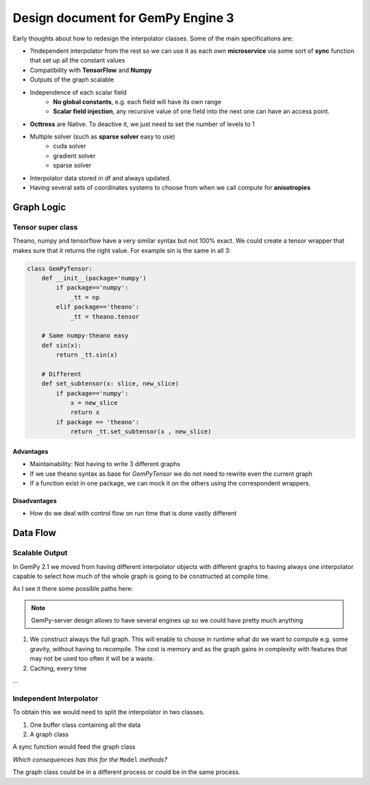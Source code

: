 Design document for GemPy Engine 3
==================================

Early thoughts about how to redesign the interpolator classes. Some of the
main specifications are:

- ?Independent interpolator from the rest so we can use it as each own **microservice** via
  some sort of **sync** function that set up all the constant values

- Compatibility with **TensorFlow** and **Numpy**
- Outputs of the graph scalable
- Independence of each scalar field
    - **No global constants**, e.g. each field will have its own range
    - **Scalar field injection**, any recursive value of one field into
      the next one can have an access point.
- **Octtress** are Native. To deactive it, we just need to set the number of levels to 1
- Multiple solver (such as **sparse solver** easy to use)
    + cuda solver
    + gradient solver
    + sparse solver

- Interpolator data stored in df and always updated.

- Having several sets of coordinates systems to choose from when we call compute for **anisotropies**

Graph Logic
~~~~~~~~~~~

Tensor super class
^^^^^^^^^^^^^^^^^^

Theano, numpy and tensorflow have a very similar syntax but not 100% exact.
We could create a tensor wrapper that makes sure that it returns the right value.
For example sin is the same in all 3:

.. code-block:: python

    class GemPyTensor:
        def __init__(package='numpy')
            if package=='numpy':
                _tt = np
            elif package=='theano':
                _tt = theano.tensor

        # Same numpy-theano easy
        def sin(x):
            return _tt.sin(x)

        # Different
        def set_subtensor(x: slice, new_slice)
            if package=='numpy':
                x = new_slice
                return x
            if package == 'theano':
                return _tt.set_subtensor(x , new_slice)

Advantages
----------

- Maintainability: Not having to write 3 different graphs
- If we use theano syntax as base for `GemPyTensor` we do not need to rewrite even
  the current graph
- If a function exist in one package, we can mock it on the others using the correspondent wrappers.

Disadvantages
-------------

- How do we deal with control flow on run time that is done vastly different


Data Flow
~~~~~~~~~


Scalable Output
^^^^^^^^^^^^^^^
In GemPy 2.1 we moved from having different interpolator objects with different graphs
to having always one interpolator capable to select how much of the whole graph is going to be
constructed at compile time.

As I see it there some possible paths here:

.. note:: GemPy-server design allows to have several engines up so we could have pretty much anything

1. We construct always the full graph. This will enable to choose in runtime what do we want to compute
   e.g. some gravity, without having to recompile. The cost is memory and as the graph gains in complexity with
   features that may not be used too often it will be a waste.

2. Caching, every time

...


Independent Interpolator
^^^^^^^^^^^^^^^^^^^^^^^^

To obtain this we would need to split the interpolator in two classes.

1) One buffer class containing all the data
2) A graph class

A sync function would feed the graph class

*Which consequences has this for the* ``Model`` *methods?*

The graph class could be in a different process or could be in the same process.






